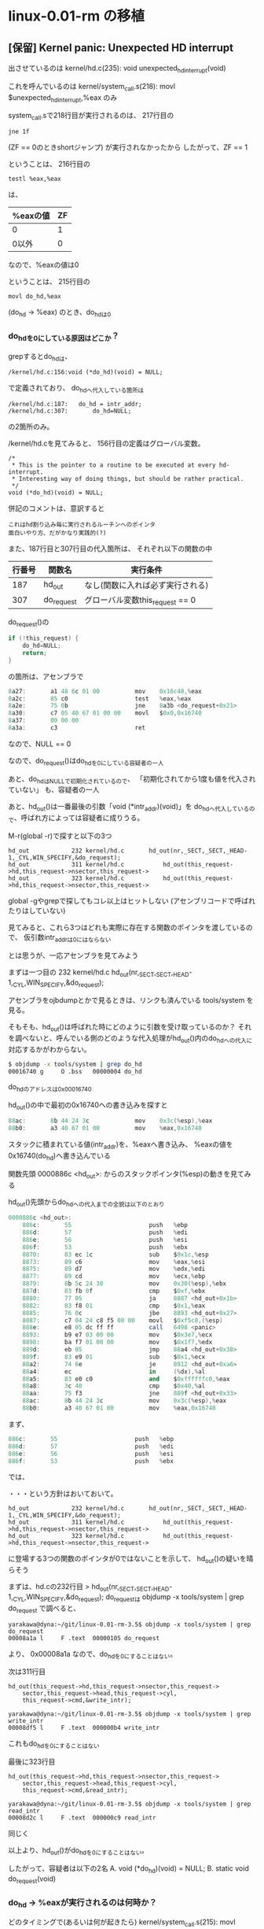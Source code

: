 * linux-0.01-rm の移植
** [保留] Kernel panic: Unexpected HD interrupt
出させているのは
kernel/hd.c(235): void unexpected_hd_interrupt(void)

これを呼んでいるのは
kernel/system_call.s(218): 	movl $unexpected_hd_interrupt,%eax
のみ

system_call.sで218行目が実行されるのは、
217行目の
#+BEGIN_EXAMPLE
	jne 1f
#+END_EXAMPLE
(ZF == 0のときshortジャンプ)
が実行されなかったから
したがって、ZF == 1

ということは、
216行目の
#+BEGIN_EXAMPLE
	testl %eax,%eax
#+END_EXAMPLE
は、
| %eaxの値 | ZF |
|----------+----|
| 0        |  1 | <= こっち
| 0以外    |  0 |
なので、%eaxの値は0

ということは、
215行目の
#+BEGIN_EXAMPLE
	movl do_hd,%eax
#+END_EXAMPLE
(do_hd -> %eax)
のとき、do_hdは0

*** do_hdを0にしている原因はどこか？
grepするとdo_hdは、
#+BEGIN_EXAMPLE
/kernel/hd.c:156:void (*do_hd)(void) = NULL;
#+END_EXAMPLE
で定義されており、
do_hdへ代入している箇所は
#+BEGIN_EXAMPLE
/kernel/hd.c:187:	do_hd = intr_addr;
/kernel/hd.c:307:		do_hd=NULL;
#+END_EXAMPLE
の2箇所のみ。

/kernel/hd.cを見てみると、
156行目の定義はグローバル変数。
#+BEGIN_EXAMPLE
/*
 * This is the pointer to a routine to be executed at every hd-interrupt.
 * Interesting way of doing things, but should be rather practical.
 */
void (*do_hd)(void) = NULL;
#+END_EXAMPLE
併記のコメントは、意訳すると
#+BEGIN_EXAMPLE
これはhd割り込み毎に実行されるルーチンへのポインタ
面白いやり方、だがかなり実践的(?)
#+END_EXAMPLE

また、187行目と307行目の代入箇所は、
それぞれ以下の関数の中
| 行番号 | 関数名     | 実行条件                         |
|--------+------------+----------------------------------|
|    187 | hd_out     | なし(関数に入れば必ず実行される) |
|    307 | do_request | グローバル変数this_request == 0  |

do_request()の
#+BEGIN_SRC C
	if (!this_request) {
		do_hd=NULL;
		return;
	}
#+END_SRC
の箇所は、アセンブラで
#+BEGIN_SRC as
    8a27:       a1 48 6c 01 00          mov    0x16c48,%eax
    8a2c:       85 c0                   test   %eax,%eax
    8a2e:       75 0b                   jne    8a3b <do_request+0x21>
    8a30:       c7 05 40 67 01 00 00    movl   $0x0,0x16740
    8a37:       00 00 00 
    8a3a:       c3                      ret
#+END_SRC
なので、NULL == 0

なので、do_request()はdo_hdを0にしている容疑者の一人

あと、do_hdはNULLで初期化されているので、
「初期化されてから1度も値を代入されていない」
も、容疑者の一人

あと、hd_out()は一番最後の引数「void (*intr_addr)(void)」を
do_hdへ代入しているので、呼ばれ方によっては容疑者に成りうる。

M-r(global -r)で探すと以下の3つ
#+BEGIN_EXAMPLE
hd_out            232 kernel/hd.c      	hd_out(nr,_SECT,_SECT,_HEAD-1,_CYL,WIN_SPECIFY,&do_request);
hd_out            311 kernel/hd.c      		hd_out(this_request->hd,this_request->nsector,this_request->
hd_out            323 kernel/hd.c      		hd_out(this_request->hd,this_request->nsector,this_request->
#+END_EXAMPLE
global -gやgrepで探してもコレ以上はヒットしない
(アセンブリコードで呼ばれたりはしていない)

見てみると、これら3つはどれも実際に存在する関数のポインタを渡しているので、
仮引数intr_addrは0にはならない

とは思うが、一応アセンブラを見てみよう

まずは一つ目の
232 kernel/hd.c      	hd_out(nr,_SECT,_SECT,_HEAD-1,_CYL,WIN_SPECIFY,&do_request);

アセンブラをojbdumpとかで見るときは、リンクも済んでいる
tools/system
を見る。

そもそも、hd_out()は呼ばれた時にどのように引数を受け取っているのか？
それを調べないと、呼んでいる側のどのような代入処理がhd_out()内のdo_hdへの代入に
対応するかがわからない。

#+BEGIN_SRC sh
$ objdump -x tools/system | grep do_hd
00016740 g     O .bss   00000004 do_hd
#+END_SRC
do_hdのアドレスは0x00016740

hd_out()の中で最初の0x16740への書き込みを探すと
#+BEGIN_SRC as
    88ac:       8b 44 24 3c             mov    0x3c(%esp),%eax
    88b0:       a3 40 67 01 00          mov    %eax,0x16740
#+END_SRC
スタックに積まれている値(intr_addr)を、%eaxへ書き込み、
%eaxの値を0x16740(do_hd)へ書き込んでいる

関数先頭
0000886c <hd_out>:
からのスタックポインタ(%esp)の動きを見てみる

hd_out()先頭からdo_hdへの代入までの全貌は以下のとおり
#+BEGIN_SRC as
0000886c <hd_out>:
    886c:       55                      push   %ebp
    886d:       57                      push   %edi
    886e:       56                      push   %esi
    886f:       53                      push   %ebx
    8870:       83 ec 1c                sub    $0x1c,%esp
    8873:       89 c6                   mov    %eax,%esi
    8875:       89 d7                   mov    %edx,%edi
    8877:       89 cd                   mov    %ecx,%ebp
    8879:       8b 5c 24 30             mov    0x30(%esp),%ebx
    887d:       83 fb 0f                cmp    $0xf,%ebx
    8880:       77 05                   ja     8887 <hd_out+0x1b>
    8882:       83 f8 01                cmp    $0x1,%eax
    8885:       76 0c                   jbe    8893 <hd_out+0x27>
    8887:       c7 04 24 c8 f5 00 00    movl   $0xf5c8,(%esp)
    888e:       e8 05 dc ff ff          call   6498 <panic>
    8893:       b9 e7 03 00 00          mov    $0x3e7,%ecx
    8898:       ba f7 01 00 00          mov    $0x1f7,%edx
    889d:       eb 05                   jmp    88a4 <hd_out+0x38>
    889f:       83 e9 01                sub    $0x1,%ecx
    88a2:       74 6e                   je     8912 <hd_out+0xa6>
    88a4:       ec                      in     (%dx),%al
    88a5:       83 e0 c0                and    $0xffffffc0,%eax
    88a8:       3c 40                   cmp    $0x40,%al
    88aa:       75 f3                   jne    889f <hd_out+0x33>
    88ac:       8b 44 24 3c             mov    0x3c(%esp),%eax
    88b0:       a3 40 67 01 00          mov    %eax,0x16740
#+END_SRC

まず、
#+BEGIN_SRC as
    886c:       55                      push   %ebp
    886d:       57                      push   %edi
    886e:       56                      push   %esi
    886f:       53                      push   %ebx
#+END_SRC
では、

・・・という方針はおいておいて。



#+BEGIN_EXAMPLE
hd_out            232 kernel/hd.c      	hd_out(nr,_SECT,_SECT,_HEAD-1,_CYL,WIN_SPECIFY,&do_request);
hd_out            311 kernel/hd.c      		hd_out(this_request->hd,this_request->nsector,this_request->
hd_out            323 kernel/hd.c      		hd_out(this_request->hd,this_request->nsector,this_request->
#+END_EXAMPLE
に登場する3つの関数のポインタが0ではないことを示して、
hd_out()の疑いを晴らそう

まずは、hd.cの232行目
> hd_out(nr,_SECT,_SECT,_HEAD-1,_CYL,WIN_SPECIFY,&do_request);
do_requestは
objdump -x tools/system | grep do_request
で調べると、
#+BEGIN_EXAMPLE
yarakawa@dyna:~/git/linux-0.01-rm-3.5$ objdump -x tools/system | grep do_request
00008a1a l     F .text  00000105 do_request
#+END_EXAMPLE
より、
0x00008a1a
なので、do_hdを0にすることはない。

次は311行目
#+BEGIN_EXAMPLE
		hd_out(this_request->hd,this_request->nsector,this_request->
			sector,this_request->head,this_request->cyl,
			this_request->cmd,&write_intr);
#+END_EXAMPLE
#+BEGIN_EXAMPLE
yarakawa@dyna:~/git/linux-0.01-rm-3.5$ objdump -x tools/system | grep write_intr
00008df5 l     F .text  000000b4 write_intr
#+END_EXAMPLE
これもdo_hdを0にすることはない

最後に323行目
#+BEGIN_EXAMPLE
		hd_out(this_request->hd,this_request->nsector,this_request->
			sector,this_request->head,this_request->cyl,
			this_request->cmd,&read_intr);
#+END_EXAMPLE
#+BEGIN_EXAMPLE
yarakawa@dyna:~/git/linux-0.01-rm-3.5$ objdump -x tools/system | grep read_intr
00008d2c l     F .text  000000c9 read_intr
#+END_EXAMPLE
同じく

以上より、hd_out()がdo_hdを0にすることはない。




したがって、容疑者は以下の2名
A. void (*do_hd)(void) = NULL;
B. static void do_request(void)

*** do_hd -> %eaxが実行されるのは何時か？
どのタイミングで(あるいは何が起きたら)
kernel/system_call.s(215): movl do_hd,%eax
が実行されるのか？
- これが実行されるときにdo_hd==0ならば、
  あとは無条件に Kernel panic: Unexpected HD interrupt まで行き着く

kernel/system_call.s(215): movl do_hd,%eax
は、
hd_interrupt:
の中

hd_interruptを呼んでいるのは
#+BEGIN_EXAMPLE
hd_interrupt      418 kernel/hd.c       set_trap_gate(0x2E,&hd_interrupt);
#+END_EXAMPLE
だけ。
というより、set_trap_gateにhd_interruptのポインタを渡している

これをやっているのは、
hd_init()の中

また、set_trap_gateは、
include/asm/system.hの36-37行目で以下のようにマクロ定義されている
#+BEGIN_EXAMPLE
#define set_trap_gate(n,addr) \
	_set_gate(&idt[n],15,0,addr)
#+END_EXAMPLE

だから、
set_trap_gate(0x2E,&hd_interrupt);
は、
_set_gate(&idt[0x2E],15,0,&hd_interrupt);
と展開される

そして、_set_gate()は、
同じファイルの22-31行目で以下のようにマクロ定義されている
#+BEGIN_EXAMPLE
#define _set_gate(gate_addr,type,dpl,addr) \
__asm__ ("movw %%dx,%%ax\n\t" \
	"movw %0,%%dx\n\t" \
	"movl %%eax,%1\n\t" \
	"movl %%edx,%2" \
	: \
	: "i" ((short) (0x8000+(dpl<<13)+(type<<8))), \
	"o" (*((char *) (gate_addr))), \
	"o" (*(4+(char *) (gate_addr))), \
	"d" ((char *) (addr)),"a" (0x00080000))
#+END_EXAMPLE

なので、
__asm__ ("movw %%dx,%%ax\n\t" \
	"movw %0,%%dx\n\t" \
	"movl %%eax,%1\n\t" \
	"movl %%edx,%2" \
	: \
	: "i" ((short) (0x8000+(0<<13)+(15<<8))), \
	"o" (*((char *) (&idt[0x2E]))), \
	"o" (*(4+(char *) (&idt[0x2E]))), \
	"d" ((char *) (&hd_interrupt)),"a" (0x00080000))
と展開される

すなわち、hd_init()の中のset_trap_gate()は、
上記のインラインアセンブラで展開される。

hd_interruptはobjdump -x tools/system | grep hd_interruptすると得られる
000059b4 g       .text  00000000 hd_interrupt
から、アドレスは
0x000059b4
であるとわかる

objdump -d tools/systemでhd_init:を探し、このアドレスが登場する箇所を探すと
#+BEGIN_SRC as
00009066 <hd_init>:
    9066:       b8 c0 67 01 00          mov    $0x167c0,%eax
    906b:       ba 40 6c 01 00          mov    $0x16c40,%edx
    9070:       c7 00 ff ff ff ff       movl   $0xffffffff,(%eax)
    9076:       c7 40 20 00 00 00 00    movl   $0x0,0x20(%eax)
    907d:       83 c0 24                add    $0x24,%eax
    9080:       39 d0                   cmp    %edx,%eax
    9082:       75 ec                   jne    9070 <hd_init+0xa>
    9084:       c7 05 60 67 01 00 00    movl   $0x0,0x16760
    908b:       00 00 00 
    908e:       c7 05 64 67 01 00 00    movl   $0x14000,0x16764
    9095:       40 01 00 
    9098:       b8 00 00 08 00          mov    $0x80000,%eax
    909d:       ba b4 59 00 00          mov    $0x59b4,%edx
    90a2:       66 89 d0                mov    %dx,%ax
    90a5:       66 ba 00 8f             mov    $0x8f00,%dx
    90a9:       a3 e8 41 00 00          mov    %eax,0x41e8
    90ae:       89 15 ec 41 00 00       mov    %edx,0x41ec
    90b4:       ba 21 00 00 00          mov    $0x21,%edx
    90b9:       ec                      in     (%dx),%al
    90ba:       eb 00                   jmp    90bc <hd_init+0x56>
    90bc:       eb 00                   jmp    90be <hd_init+0x58>
    90be:       25 fb 00 00 00          and    $0xfb,%eax
    90c3:       ee                      out    %al,(%dx)
    90c4:       eb 00                   jmp    90c6 <hd_init+0x60>
    90c6:       eb 00                   jmp    90c8 <hd_init+0x62>
    90c8:       b2 a1                   mov    $0xa1,%dl
    90ca:       ec                      in     (%dx),%al
    90cb:       eb 00                   jmp    90cd <hd_init+0x67>
    90cd:       eb 00                   jmp    90cf <hd_init+0x69>
    90cf:       25 bf 00 00 00          and    $0xbf,%eax
    90d4:       ee                      out    %al,(%dx)
    90d5:       c3                      ret    
    90d6:       90                      nop
    90d7:       90                      nop
#+END_SRC
どこがインラインアセンブラの箇所に対応するんだ？

範囲は以下のところで、
#+BEGIN_EXAMPLE
    9098:       b8 00 00 08 00          mov    $0x80000,%eax  => eax: 0x0008 0000, edx: 0xXXXX XXXX
    909d:       ba b4 59 00 00          mov    $0x59b4,%edx   => eax: 0x0008 0000, edx: 0x0000 59b4
    90a2:       66 89 d0                mov    %dx,%ax        => eax: 0x0008 59b4, edx: 0x0000 59b4
    90a5:       66 ba 00 8f             mov    $0x8f00,%dx    => eax: 0x0008 59b4, edx: 0x0000 8f00
    90a9:       a3 e8 41 00 00          mov    %eax,0x41e8    => eax: 0x0008 59b4, edx: 0x0000 8f00
    90ae:       89 15 ec 41 00 00       mov    %edx,0x41ec    => eax: 0x0008 59b4, edx: 0x0000 8f00
#+END_EXAMPLE
#+BEGIN_EXAMPLE
__asm__ ("movw %%dx,%%ax\n\t" \               ==> 90a2: mov    %dx,%ax
	"movw %0,%%dx\n\t" \                      ==> 90a5: mov    $0x8f00,%dx
	"movl %%eax,%1\n\t" \                     ==> 90a9: mov    %eax,0x41e8
	"movl %%edx,%2" \                         ==> 90ae: mov    %edx,0x41ec
	: \
	: "i" ((short) (0x8f00)), \               ==> %0 (即値)
	"o" (*((char *) (&idt[0x2E]))), \         ==> %1 (アドレスへの書き込み？)
	"o" (*(4+(char *) (&idt[0x2E]))), \       ==> %2 (アドレスへの書き込み？)
	"d" ((char *) (0x59b4)), # &hd_interrupt  ==> 909d: mov    $0x59b4,%edx
	"a" (0x00080000)                          ==> 9098: mov    $0x80000,%eax
	)
#+END_EXAMPLE
このように対応しているのではないか

勉強したとこ:
GCC拡張インラインアセンブラ構文 - kikairoyaの日記
http://d.hatena.ne.jp/kikairoya/20100220/1266668559


idtは、global -gx idt すると、
#+BEGIN_EXAMPLE
idt                10 boot/head.s      .globl idt,gdt,pg_dir,startup_32
idt                 9 include/linux/head.h extern desc_table idt,gdt;
#+END_EXAMPLE
ここらへんが関連ありそう

idtの実体は boot/head.s の170行目で
#+BEGIN_EXAMPLE
idt:	.fill 256,8,0		# idt is uninitialized
#+END_EXAMPLE
のように領域が確保されている

Cのレベルではこの領域を
desc_table
という構造体として扱っている

include/linux/head.h の中を抜粋すると
#+BEGIN_EXAMPLE
typedef struct desc_struct {
	unsigned long a,b;
} desc_table[256];
extern desc_table idt,gdt;
#+END_EXAMPLE
32ビット変数2つの組みになっている



まとめると、
set_trap_gate(0x2E,&hd_interrupt);
で、hd_interruptに関して行なっていることは
idt[0x2e].a = (unsigned long)(0x80000 + &hd_interrupt)
といったところか


idtについて知らねば。
&(idt[0x2e].a) : 0x41e8
このアドレスに関数ポインタを書き込むことにどのような意味があるのかを知らねば。
(おそらく、割り込みハンドラを設定しているのだと思うが)

アーキテクチャ・ソフトウェア・デベロッパーズ・マニュアル 下巻:システム・プログラミング・ガイド
(Vol.3)
の
5.10. 割り込みディスクリプタ・テーブル(IDT: Interrupt Descriptor Table)
P.175-
になにやら書いてある。

yarakawa@dyna:~/git/linux-0.01-rm-3.5$ echo 'ibase=16;2E' | bc
46

割り込み46は、
割り込み 32 ~ 255 -ユーザ定義の割り込み
P.226
に該当するのか？


*** do_hdに0でない値は書かれているのか
NULLで初期化されてから、do_hdには0以外の値は1度でも書かれているのか

hd.c内の、
- do_request()
- hd_out3箇所
#+BEGIN_EXAMPLE
hd_out            232 kernel/hd.c      	hd_out(nr,_SECT,_SECT,_HEAD-1,_CYL,WIN_SPECIFY,&do_request);
hd_out            311 kernel/hd.c      		hd_out(this_request->hd,this_request->nsector,this_request->
hd_out            323 kernel/hd.c      		hd_out(this_request->hd,this_request->nsector,this_request->
#+END_EXAMPLE
に、printk()を追加し、どのようにこれらが呼ばれているのかを調べる

#+BEGIN_EXAMPLE
diff --git a/kernel/hd.c b/kernel/hd.c
index cd1ddc5..23c163d 100644
--- a/kernel/hd.c
+++ b/kernel/hd.c
@@ -229,6 +229,7 @@ static void reset_controller(void)
 static void reset_hd(int nr)
 {
        reset_controller();
+       printk("reset_hd\n\r");
        hd_out(nr,_SECT,_SECT,_HEAD-1,_CYL,WIN_SPECIFY,&do_request);
 }
 
@@ -304,10 +305,12 @@ static void do_request(void)
        if (sorting)
                return;
        if (!this_request) {
+               printk("do_request this_request==0\n\r");
                do_hd=NULL;
                return;
        }
        if (this_request->cmd == WIN_WRITE) {
+               printk("do_request WRITE\n\r");
                hd_out(this_request->hd,this_request->nsector,this_request->
                        sector,this_request->head,this_request->cyl,
                        this_request->cmd,&write_intr);
@@ -320,6 +323,7 @@ static void do_request(void)
                port_write(HD_DATA,this_request->bh->b_data+
                        512*(this_request->nsector&1),256);
        } else if (this_request->cmd == WIN_READ) {
+               printk("do_request READ\n\r");
                hd_out(this_request->hd,this_request->nsector,this_request->
                        sector,this_request->head,this_request->cyl,
                        this_request->cmd,&read_intr);
#+END_EXAMPLE
差分はこんな感じ。

この時、QEMU上で以下のような結果となった
#+BEGIN_EXAMPLE
Loading system ...

do_request READ
do_request this_request==0
Partition table ok.
do_request READ
do_request this_request==0
Kernel panic: Unexpected HD interrupt
#+END_EXAMPLE

- 初期化から何も書かれずにhd_interrupt
は、容疑者から外れた。

したがって、容疑者は
「do_request時にthis_request==0でdo_hd=NULLしてから、
 一度もdo_hdに0以外の値が書かれることなくhd_interrupt」
の1点のみ。





this_requestを0(NULL)にしているのは誰か？

global -gx this_request から、削っていく
#+BEGIN_EXAMPLE
this_request       58 kernel/hd.c      static struct hd_request * this_request = NULL;
this_request      250 kernel/hd.c               this_request=this_request->next;
this_request      278 kernel/hd.c       this_request=this_request->next;
this_request      288 kernel/hd.c       if (--this_request->nsector) {
this_request      297 kernel/hd.c       this_request=this_request->next;
this_request      354 kernel/hd.c               this_request=req;
#+END_EXAMPLE



** HDなしで動かしてみよう
HD関連以外でできていることを理解する

*** main以前
Q. mainはどこから起動している？

> yarakawa@dyna:~/git/linux-0.01-rm-3.5$ global -xg main
で、不要な行を削除すると、
#+BEGIN_EXAMPLE
main               95 boot/head.s       pushl $0                # These are the parameters to main :-)
main               98 boot/head.s       pushl $L6               # return address for main, if it decides to.
main               99 boot/head.s       pushl $main
main              102 boot/head.s       jmp L6                  # main should never return here, but
#+END_EXAMPLE
実際にboot/head.sを見に行くと、以下のように書かれている。
#+BEGIN_SRC as
.org 0x4000
after_page_tables:
	pushl $0		# These are the parameters to main :-)
	pushl $0
	pushl $0
	pushl $L6		# return address for main, if it decides to.
	pushl $main
	jmp setup_paging
L6:
	jmp L6			# main should never return here, but
				# just in case, we know what happens.
#+END_SRC
setup_pagingには、
#+BEGIN_SRC as
/*
 * Setup_paging
 *
 * This routine sets up paging by setting the page bit
 * in cr0. The page tables are set up, identity-mapping
 * the first 8MB. The pager assumes that no illegal
 * addresses are produced (ie >4Mb on a 4Mb machine).
 *
 * NOTE! Although all physical memory should be identity
 * mapped by this routine, only the kernel page functions
 * use the >1Mb addresses directly. All "normal" functions
 * use just the lower 1Mb, or the local data space, which
 * will be mapped to some other place - mm keeps track of
 * that.
 *
 * For those with more memory than 8 Mb - tough luck. I've
 * not got it, why should you :-) The source is here. Change
 * it. (Seriously - it shouldn't be too difficult. Mostly
 * change some constants etc. I left it at 8Mb, as my machine
 * even cannot be extended past that (ok, but it was cheap :-)
 * I've tried to show which constants to change by having
 * some kind of marker at them (search for "8Mb"), but I
 * won't guarantee that's all :-( )
 */
.align 2
setup_paging:
	movl $1024*3,%ecx
	xorl %eax,%eax
	xorl %edi,%edi			/* pg_dir is at 0x000 */
	cld;rep;stosl
	movl $pg0+7,pg_dir		/* set present bit/user r/w */
	movl $pg1+7,pg_dir+4		/*  --------- " " --------- */
	movl $pg1+4092,%edi
	movl $0x7ff007,%eax		/*  8Mb - 4096 + 7 (r/w user,p) */
	std
1:	stosl			/* fill pages backwards - more efficient :-) */
	subl $0x1000,%eax
	jge 1b
	xorl %eax,%eax		/* pg_dir is at 0x0000 */
	movl %eax,%cr3		/* cr3 - page directory start */
	movl %cr0,%eax
	orl $0x80000000,%eax
	movl %eax,%cr0		/* set paging (PG) bit */
	ret			/* this also flushes prefetch-queue */
#+END_SRC
なので、jmp L6は単なる無限ループで、
pushl $mainすることで、最終的にmain()が実行されるような準備が、
after_page_tablesまでに整っているということ？

IntelのマニュアルVol.2BのP.154を見ると、
push(l)は、単にスタック・セグメントに値をプッシュするだけ



*** main以降

* linux-0.01でやりたいこと
- HDの削除
-- すべてRAM上で動作するLinux
-- HD以外にも、とりあえず「OSの勉強」の過程で色々と削除してみる
- 文字の表示はどういうからくりになっているのか？
-- ttyの仕組み
- 自分のアプリを動作させるには？
-- mainはどのようにスケジュールされて、動作が始まるのか？
-- Linux 0.01上でシステムプログラミングするには？
-- Linux 0.01のスケジューラの仕組み

** 文字の表示はどういうからくりになっているのか？
printk()で最終的に文字が表示されるまで

printk()
-> tty_write() : kernel/tty_io.c(256)
   -> PUTCH() : include/linux/tty.h(33)
#+BEGIN_SRC C
#define PUTCH(c,queue) \
(void)({(queue).buf[(queue).head]=(c);INC((queue).head);})
#+END_SRC
      -> INC()
#+BEGIN_SRC C
#define INC(a) ((a) = ((a)+1) & (TTY_BUF_SIZE-1))
#+END_SRC

queue.buf[queue.head]にchar型1文字を追加すると、
出力される様子。

また、追加した後でqueue.headをインクリメントしているので、
queue.headは次に文字を格納できる場所を指している

queueは、
tty_struct型が持つwrite_q(struct tty_queue)で、
tty_queueは、
#+BEGIN_SRC C
struct tty_queue {
	unsigned long data;
	unsigned long head;
	unsigned long tail;
	struct task_struct * proc_list;
	char buf[TTY_BUF_SIZE];
};
#+END_SRC
なお、tty_structは、
#+BEGIN_SRC C
struct tty_struct {
	struct termios termios;
	int pgrp;
	int stopped;
	void (*write)(struct tty_struct * tty);
	struct tty_queue read_q;
	struct tty_queue write_q;
	struct tty_queue secondary;
	};
#+END_SRC
ともにinclude/linux/tty.h に定義されている



・・・という事は、
printk()を呼んだ段階でやっているのは、
キューへの追加
だけ。

実際の文字の描画は、
割り込み駆動で、「キューを見て、中身があればその文字を描画」と
やっている箇所があるはず。



tty_structは、tty_tableとして大域変数で管理されている
#+BEGIN_EXAMPLE
yarakawa@dyna:~/git/linux-0.01-rm-3.5$ global -gx tty_table
tty_table         152 fs/open.c                                 tty_table[current->tty].pgrp = current->pgrp;
tty_table          91 fs/tty_ioctl.c    tty = dev + tty_table;
tty_table          52 include/linux/tty.h extern struct tty_struct tty_table[];
tty_table          81 kernel/exit.c             tty_table[current->tty].pgrp = 0;
tty_table          35 kernel/serial.c   init(tty_table[1].read_q.data);
tty_table          36 kernel/serial.c   init(tty_table[2].read_q.data);
tty_table          40 kernel/tty_io.c  struct tty_struct tty_table[] = {
tty_table          89 kernel/tty_io.c   &tty_table[0].read_q, &tty_table[0].write_q,
tty_table          90 kernel/tty_io.c   &tty_table[1].read_q, &tty_table[1].write_q,
tty_table          91 kernel/tty_io.c   &tty_table[2].read_q, &tty_table[2].write_q
tty_table         203 kernel/tty_io.c   tty = &tty_table[channel];
tty_table         263 kernel/tty_io.c   tty = channel + tty_table;
tty_table         306 kernel/tty_io.c   copy_to_cooked(tty_table+tty);
#+END_EXAMPLE

tty_table          40 kernel/tty_io.c  struct tty_struct tty_table[] = {
これが実体か。




tty_io.cとserial.cの関係は？
serial.cはrs232のデバドラ
tty_ioは、より抽象度が高く、ttyのI/O

#+BEGIN_EXAMPLE
yarakawa@dyna:~/git/linux-0.01-rm-3.5$ global -gx do_tty_interrupt
do_tty_interrupt   59 kernel/keyboard.s         call do_tty_interrupt  <= keyboard_interrupt:の中
do_tty_interrupt  103 kernel/rs_io.s    call do_tty_interrupt          <= read_char:の中
do_tty_interrupt  304 kernel/tty_io.c  void do_tty_interrupt(int tty)
#+END_EXAMPLE

また、
tty_write()
だけ、nr > 0のとき
schedule()
を呼んでいる。



#+BEGIN_EXAMPLE
yarakawa@dyna:~/git/linux-0.01-rm-3.5$ global -gx write_q
write_q           121 fs/tty_ioctl.c                            flush(&tty->write_q);
write_q           124 fs/tty_ioctl.c                            flush(&tty->write_q);
write_q           143 fs/tty_ioctl.c                    put_fs_long(CHARS(tty->write_q),(unsigned long *) arg);
write_q            48 include/linux/tty.h       struct tty_queue write_q;
write_q           392 kernel/console.c  nr = CHARS(tty->write_q);
write_q           394 kernel/console.c          GETCH(tty->write_q,c);
write_q            42 kernel/serial.c   * the write_queue. It must check wheter the queue is empty, and
write_q            50 kernel/serial.c   if (!EMPTY(tty->write_q))
write_q            51 kernel/serial.c           outb(inb_p(tty->write_q.data+1)|0x02,tty->write_q.data+1);
write_q            89 kernel/tty_io.c   &tty_table[0].read_q, &tty_table[0].write_q,
write_q            90 kernel/tty_io.c   &tty_table[1].read_q, &tty_table[1].write_q,
write_q            91 kernel/tty_io.c   &tty_table[2].read_q, &tty_table[2].write_q
write_q           153 kernel/tty_io.c                                           PUTCH(127,tty->write_q);
write_q           154 kernel/tty_io.c                                   PUTCH(127,tty->write_q);
write_q           179 kernel/tty_io.c                           PUTCH(10,tty->write_q);
write_q           180 kernel/tty_io.c                           PUTCH(13,tty->write_q);
write_q           183 kernel/tty_io.c                                   PUTCH('^',tty->write_q);
write_q           184 kernel/tty_io.c                                   PUTCH(c+64,tty->write_q);
write_q           187 kernel/tty_io.c                           PUTCH(c,tty->write_q);
write_q           265 kernel/tty_io.c           sleep_if_full(&tty->write_q);
write_q           268 kernel/tty_io.c           while (nr>0 && !FULL(tty->write_q)) {
write_q           277 kernel/tty_io.c                                   PUTCH(13,tty->write_q);
write_q           285 kernel/tty_io.c                   PUTCH(c,tty->write_q);
#+END_EXAMPLE


fs/tty_ioctl.c
は何者だ？



** 自分のアプリを動作させるには？
「'A'を出し続けるプロセス」と「'B'を出し続けるプロセス」

main()で、move_to_user_mode()の後に
> printk("d:ok\n\r");
を挿入すると、
例え、以降の処理をforの無限ループ以外すべてコメントアウトしても、
カーネルパニックが発生

差分
#+BEGIN_EXAMPLE
diff --git a/init/main.c b/init/main.c
index 2b106b6..a6206d8 100644
--- a/init/main.c
+++ b/init/main.c
@@ -87,12 +87,13 @@ int main(void)              /* This really IS void, no error here. */
        trap_init();
        sched_init();
        buffer_init();
-       hd_init();
+       /* hd_init(); */
        sti();
        move_to_user_mode();
-       if (!fork()) {          /* we count on this going ok */
-               init();
-       }
+       printk("d:ok\n\r");
+       /* if (!fork()) { */            /* we count on this going ok */
+       /*      init(); */
+       /* } */
 /*
  *   NOTE!!   For any other task 'pause()' would mean we have to get a
  * signal to awaken, but task0 is the sole exception (see 'schedule()')
@@ -100,7 +101,7 @@ int main(void)              /* This really IS void, no error here. */
  * can run). For task0 'pause()' just means we go check if some other
  * task can run, and if not we return here.
  */
-       for(;;) pause();
+       for(;;) /* pause() */;
 
        return 0;
 }
#+END_EXAMPLE

実行時のメッセージ
#+BEGIN_EXAMPLE
Loading system ...

d:ok
general protection: 0000
EIP:    000f:00007E42
EFLAGS: 00000646
ESP:    0017:00018E00
fs: 0010
base: 00000000, limit: 000A0000
Stack: 00000000 00000000 00000000 00000000
Pid: 0, process nr: 0
fa ba d4 03 00 00 b8 0e 00 00
Kernel panic: Trying to free up swapper memory space
#+END_EXAMPLE

コレを出しているのは、
#+BEGIN_EXAMPLE
102 mm/memory.c                     panic("Trying to free up swapper memory space");
#+END_EXAMPLE
